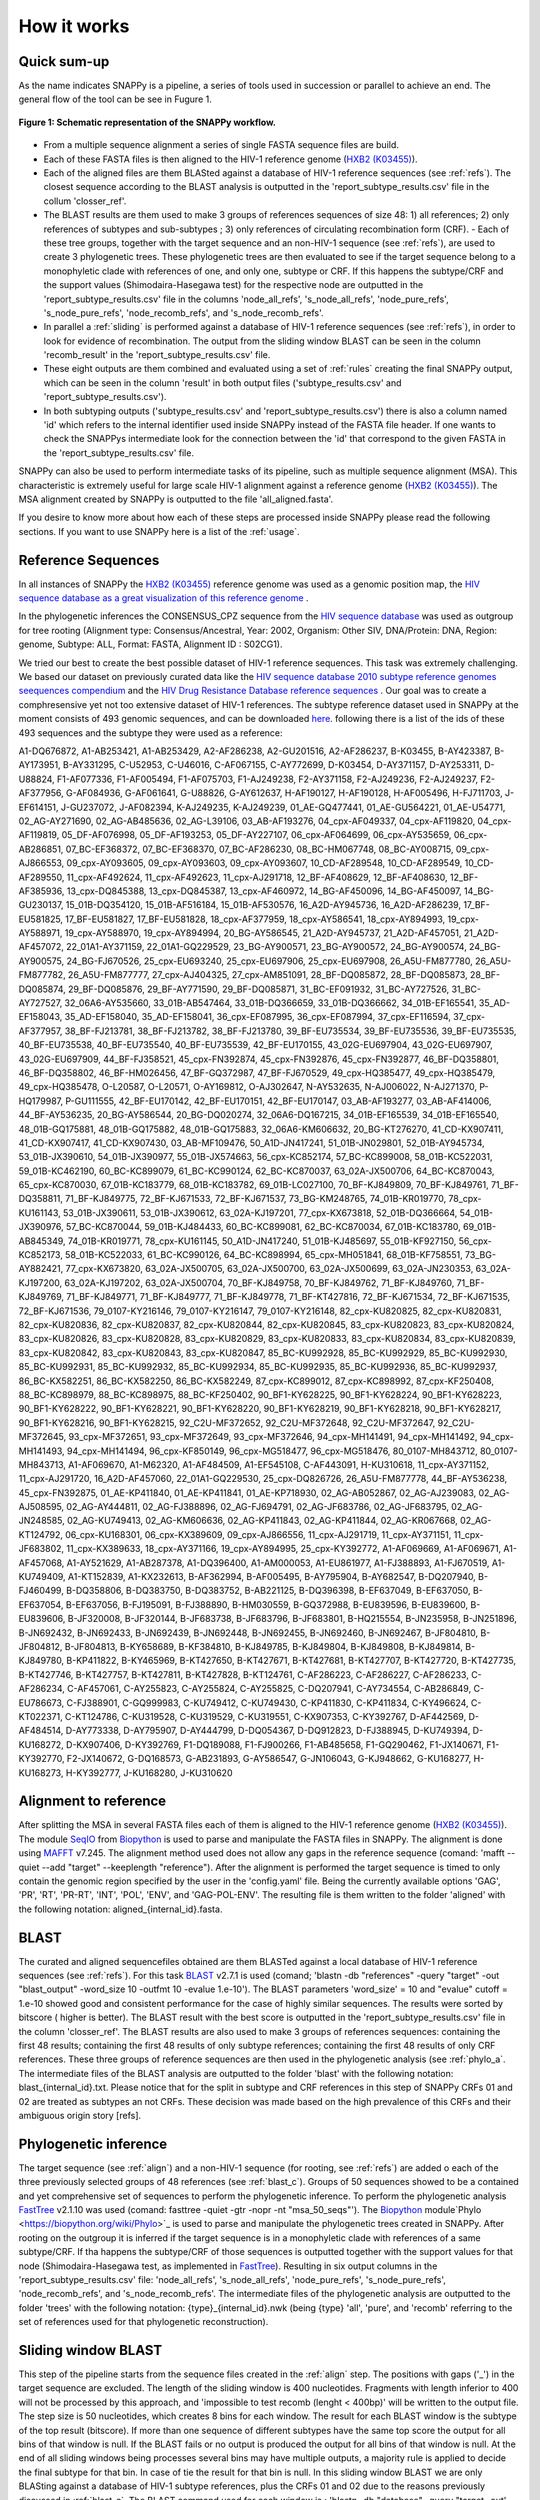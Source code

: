 .. _how_it_works:

How it works
============

Quick sum-up
^^^^^^^^^^^^

As the name indicates SNAPPy is a pipeline, a series of tools used in succession or parallel to achieve an end. The general flow of the tool can be see in Fugure 1.

.. figure:: snappy_flow.png
    :figclass: align-center

    **Figure 1: Schematic representation of the SNAPPy workflow.** 

- From a multiple sequence alignment a series of single FASTA sequence files are build.
- Each of these FASTA files is then aligned to the HIV-1 reference genome (`HXB2 (K03455) <https://www.hiv.lanl.gov/components/sequence/HIV/asearch/query_one.comp?se_id=K03455>`_).
- Each of the aligned files are them BLASted against a database of HIV-1 reference sequences (see :ref:`refs`). The closest sequence according to the BLAST analysis is outputted in the 'report_subtype_results.csv' file in the collum 'closser_ref'.
- The BLAST results are them used to make 3 groups of references sequences of size 48: 1) all references; 2) only references of subtypes and sub-subtypes ; 3) only references of circulating recombination form (CRF). - Each of these tree groups, together with the target sequence and an non-HIV-1 sequence (see :ref:`refs`), are used to create 3 phylogenetic trees. These phylogenetic trees are then evaluated to see if the target sequence belong to a monophyletic clade with references of one, and only one, subtype or CRF. If this happens the subtype/CRF and the support values (Shimodaira-Hasegawa test) for the respective node are outputted in the 'report_subtype_results.csv' file in the columns 'node_all_refs', 's_node_all_refs', 'node_pure_refs', 's_node_pure_refs', 'node_recomb_refs', and 's_node_recomb_refs'.
- In parallel a :ref:`sliding` is performed against a database of HIV-1 reference sequences (see :ref:`refs`), in order to look for evidence of recombination. The output from the sliding window BLAST can be seen in the column 'recomb_result' in the 'report_subtype_results.csv' file.
- These eight outputs are them combined and evaluated using a set of :ref:`rules` creating the final SNAPPy output, which can be seen in the column 'result' in both output files ('subtype_results.csv' and 'report_subtype_results.csv').
- In both subtyping outputs ('subtype_results.csv' and 'report_subtype_results.csv') there is also a column named 'id' which refers to the internal identifier used inside SNAPPy instead of the FASTA file header. If one wants to check the SNAPPys intermediate look for the connection between the 'id' that correspond to the given FASTA in the 'report_subtype_results.csv' file.

SNAPPy can also be used to perform intermediate tasks of its pipeline, such as multiple sequence alignment (MSA). This characteristic is extremely useful for large scale HIV-1 alignment against a reference genome (`HXB2 (K03455) <https://www.hiv.lanl.gov/components/sequence/HIV/asearch/query_one.comp?se_id=K03455>`_). The MSA alignment created by SNAPPy is outputted to the file 'all_aligned.fasta'.

If you desire to know more about how each of these steps are processed inside SNAPPy please read the following sections. If you want to use SNAPPy here is a list of the :ref:`usage`.

.. _refs:

Reference Sequences
^^^^^^^^^^^^^^^^^^^

In all instances of SNAPPy the `HXB2 (K03455) <https://www.hiv.lanl.gov/components/sequence/HIV/asearch/query_one.comp?se_id=K03455>`_ reference genome was used as a genomic position map, the `HIV sequence database as a great visualization of this reference genome <https://www.hiv.lanl.gov/content/sequence/HIV/MAP/landmark.html>`_ . 

In the phylogenetic inferences the CONSENSUS_CPZ sequence from the `HIV sequence database <https://www.hiv.lanl.gov/content/sequence/NEWALIGN/align.html>`_ was used as outgroup for tree rooting (Alignment type: Consensus/Ancestral, Year: 2002, Organism: Other SIV, DNA/Protein: DNA, Region: genome, Subtype: ALL, Format: FASTA, Alignment ID : S02CG1). 


We tried our best to create the best possible dataset of HIV-1 reference sequences. This task was extremely challenging. We based our dataset on previously curated data like the `HIV sequence database 2010 subtype reference genomes seequences compendium <https://www.hiv.lanl.gov/content/sequence/NEWALIGN/align.html>`_ and the `HIV Drug Resistance Database reference sequences <https://hivdb.stanford.edu/page/hiv-subtyper/>`_ . Our goal was to create a comphresensive yet not too extensive dataset of HIV-1 references. The  subtype reference dataset used in SNAPPy at the moment consists of 493 genomic sequences, and can be downloaded `here <https://github.com/PMMAraujo/snappy/blob/master/data/all_refs.fasta>`_. following there is a list of the ids of these 493 sequences and the subtype they were used as a reference:

A1-DQ676872, A1-AB253421, A1-AB253429, A2-AF286238, A2-GU201516, A2-AF286237, B-K03455, B-AY423387, B-AY173951, B-AY331295, C-U52953, C-U46016, C-AF067155, C-AY772699, D-K03454, D-AY371157, D-AY253311, D-U88824, F1-AF077336, F1-AF005494, F1-AF075703, F1-AJ249238, F2-AY371158, F2-AJ249236, F2-AJ249237, F2-AF377956, G-AF084936, G-AF061641, G-U88826, G-AY612637, H-AF190127, H-AF190128, H-AF005496, H-FJ711703, J-EF614151, J-GU237072, J-AF082394, K-AJ249235, K-AJ249239, 01_AE-GQ477441, 01_AE-GU564221, 01_AE-U54771, 02_AG-AY271690, 02_AG-AB485636, 02_AG-L39106, 03_AB-AF193276, 04_cpx-AF049337, 04_cpx-AF119820, 04_cpx-AF119819, 05_DF-AF076998, 05_DF-AF193253, 05_DF-AY227107, 06_cpx-AF064699, 06_cpx-AY535659, 06_cpx-AB286851, 07_BC-EF368372, 07_BC-EF368370, 07_BC-AF286230, 08_BC-HM067748, 08_BC-AY008715, 09_cpx-AJ866553, 09_cpx-AY093605, 09_cpx-AY093603, 09_cpx-AY093607, 10_CD-AF289548, 10_CD-AF289549, 10_CD-AF289550, 11_cpx-AF492624, 11_cpx-AF492623, 11_cpx-AJ291718, 12_BF-AF408629, 12_BF-AF408630, 12_BF-AF385936, 13_cpx-DQ845388, 13_cpx-DQ845387, 13_cpx-AF460972, 14_BG-AF450096, 14_BG-AF450097, 14_BG-GU230137, 15_01B-DQ354120, 15_01B-AF516184, 15_01B-AF530576, 16_A2D-AY945736, 16_A2D-AF286239, 17_BF-EU581825, 17_BF-EU581827, 17_BF-EU581828, 18_cpx-AF377959, 18_cpx-AY586541, 18_cpx-AY894993, 19_cpx-AY588971, 19_cpx-AY588970, 19_cpx-AY894994, 20_BG-AY586545, 21_A2D-AY945737, 21_A2D-AF457051, 21_A2D-AF457072, 22_01A1-AY371159, 22_01A1-GQ229529, 23_BG-AY900571, 23_BG-AY900572, 24_BG-AY900574, 24_BG-AY900575, 24_BG-FJ670526, 25_cpx-EU693240, 25_cpx-EU697906, 25_cpx-EU697908, 26_A5U-FM877780, 26_A5U-FM877782, 26_A5U-FM877777, 27_cpx-AJ404325, 27_cpx-AM851091, 28_BF-DQ085872, 28_BF-DQ085873, 28_BF-DQ085874, 29_BF-DQ085876, 29_BF-AY771590, 29_BF-DQ085871, 31_BC-EF091932, 31_BC-AY727526, 31_BC-AY727527, 32_06A6-AY535660, 33_01B-AB547464, 33_01B-DQ366659, 33_01B-DQ366662, 34_01B-EF165541, 35_AD-EF158043, 35_AD-EF158040, 35_AD-EF158041, 36_cpx-EF087995, 36_cpx-EF087994, 37_cpx-EF116594, 37_cpx-AF377957, 38_BF-FJ213781, 38_BF-FJ213782, 38_BF-FJ213780, 39_BF-EU735534, 39_BF-EU735536, 39_BF-EU735535, 40_BF-EU735538, 40_BF-EU735540, 40_BF-EU735539, 42_BF-EU170155, 43_02G-EU697904, 43_02G-EU697907, 43_02G-EU697909, 44_BF-FJ358521, 45_cpx-FN392874, 45_cpx-FN392876, 45_cpx-FN392877, 46_BF-DQ358801, 46_BF-DQ358802, 46_BF-HM026456, 47_BF-GQ372987, 47_BF-FJ670529, 49_cpx-HQ385477, 49_cpx-HQ385479, 49_cpx-HQ385478, O-L20587, O-L20571, O-AY169812, O-AJ302647, N-AY532635, N-AJ006022, N-AJ271370, P-HQ179987, P-GU111555, 42_BF-EU170142, 42_BF-EU170151, 42_BF-EU170147, 03_AB-AF193277, 03_AB-AF414006, 44_BF-AY536235, 20_BG-AY586544, 20_BG-DQ020274, 32_06A6-DQ167215, 34_01B-EF165539, 34_01B-EF165540, 48_01B-GQ175881, 48_01B-GQ175882, 48_01B-GQ175883, 32_06A6-KM606632, 20_BG-KT276270, 41_CD-KX907411, 41_CD-KX907417, 41_CD-KX907430, 03_AB-MF109476, 50_A1D-JN417241, 51_01B-JN029801, 52_01B-AY945734, 53_01B-JX390610, 54_01B-JX390977, 55_01B-JX574663, 56_cpx-KC852174, 57_BC-KC899008, 58_01B-KC522031, 59_01B-KC462190, 60_BC-KC899079, 61_BC-KC990124, 62_BC-KC870037, 63_02A-JX500706, 64_BC-KC870043, 65_cpx-KC870030, 67_01B-KC183779, 68_01B-KC183782, 69_01B-LC027100, 70_BF-KJ849809, 70_BF-KJ849761, 71_BF-DQ358811, 71_BF-KJ849775, 72_BF-KJ671533, 72_BF-KJ671537, 73_BG-KM248765, 74_01B-KR019770, 78_cpx-KU161143, 53_01B-JX390611, 53_01B-JX390612, 63_02A-KJ197201, 77_cpx-KX673818, 52_01B-DQ366664, 54_01B-JX390976, 57_BC-KC870044, 59_01B-KJ484433, 60_BC-KC899081, 62_BC-KC870034, 67_01B-KC183780, 69_01B-AB845349, 74_01B-KR019771, 78_cpx-KU161145, 50_A1D-JN417240, 51_01B-KJ485697, 55_01B-KF927150, 56_cpx-KC852173, 58_01B-KC522033, 61_BC-KC990126, 64_BC-KC898994, 65_cpx-MH051841, 68_01B-KF758551, 73_BG-AY882421, 77_cpx-KX673820, 63_02A-JX500705, 63_02A-JX500700, 63_02A-JX500699, 63_02A-JN230353, 63_02A-KJ197200, 63_02A-KJ197202, 63_02A-JX500704, 70_BF-KJ849758, 70_BF-KJ849762, 71_BF-KJ849760, 71_BF-KJ849769, 71_BF-KJ849771, 71_BF-KJ849777, 71_BF-KJ849778, 71_BF-KT427816, 72_BF-KJ671534, 72_BF-KJ671535, 72_BF-KJ671536, 79_0107-KY216146, 79_0107-KY216147, 79_0107-KY216148, 82_cpx-KU820825, 82_cpx-KU820831, 82_cpx-KU820836, 82_cpx-KU820837, 82_cpx-KU820844, 82_cpx-KU820845, 83_cpx-KU820823, 83_cpx-KU820824, 83_cpx-KU820826, 83_cpx-KU820828, 83_cpx-KU820829, 83_cpx-KU820833, 83_cpx-KU820834, 83_cpx-KU820839, 83_cpx-KU820842, 83_cpx-KU820843, 83_cpx-KU820847, 85_BC-KU992928, 85_BC-KU992929, 85_BC-KU992930, 85_BC-KU992931, 85_BC-KU992932, 85_BC-KU992934, 85_BC-KU992935, 85_BC-KU992936, 85_BC-KU992937, 86_BC-KX582251, 86_BC-KX582250, 86_BC-KX582249, 87_cpx-KC899012, 87_cpx-KC898992, 87_cpx-KF250408, 88_BC-KC898979, 88_BC-KC898975, 88_BC-KF250402, 90_BF1-KY628225, 90_BF1-KY628224, 90_BF1-KY628223, 90_BF1-KY628222, 90_BF1-KY628221, 90_BF1-KY628220, 90_BF1-KY628219, 90_BF1-KY628218, 90_BF1-KY628217, 90_BF1-KY628216, 90_BF1-KY628215, 92_C2U-MF372652, 92_C2U-MF372648, 92_C2U-MF372647, 92_C2U-MF372645, 93_cpx-MF372651, 93_cpx-MF372649, 93_cpx-MF372646, 94_cpx-MH141491, 94_cpx-MH141492, 94_cpx-MH141493, 94_cpx-MH141494, 96_cpx-KF850149, 96_cpx-MG518477, 96_cpx-MG518476, 80_0107-MH843712, 80_0107-MH843713, A1-AF069670, A1-M62320, A1-AF484509, A1-EF545108, C-AF443091, H-KU310618, 11_cpx-AY371152, 11_cpx-AJ291720, 16_A2D-AF457060, 22_01A1-GQ229530, 25_cpx-DQ826726, 26_A5U-FM877778, 44_BF-AY536238, 45_cpx-FN392875, 01_AE-KP411840, 01_AE-KP411841, 01_AE-KP718930, 02_AG-AB052867, 02_AG-AJ239083, 02_AG-AJ508595, 02_AG-AY444811, 02_AG-FJ388896, 02_AG-FJ694791, 02_AG-JF683786, 02_AG-JF683795, 02_AG-JN248585, 02_AG-KU749413, 02_AG-KM606636, 02_AG-KP411843, 02_AG-KP411844, 02_AG-KR067668, 02_AG-KT124792, 06_cpx-KU168301, 06_cpx-KX389609, 09_cpx-AJ866556, 11_cpx-AJ291719, 11_cpx-AY371151, 11_cpx-JF683802, 11_cpx-KX389633, 18_cpx-AY371166, 19_cpx-AY894995, 25_cpx-KY392772, A1-AF069669, A1-AF069671, A1-AF457068, A1-AY521629, A1-AB287378, A1-DQ396400, A1-AM000053, A1-EU861977, A1-FJ388893, A1-FJ670519, A1-KU749409, A1-KT152839, A1-KX232613, B-AF362994, B-AF005495, B-AY795904, B-AY682547, B-DQ207940, B-FJ460499, B-DQ358806, B-DQ383750, B-DQ383752, B-AB221125, B-DQ396398, B-EF637049, B-EF637050, B-EF637054, B-EF637056, B-FJ195091, B-FJ388890, B-HM030559, B-GQ372988, B-EU839596, B-EU839600, B-EU839606, B-JF320008, B-JF320144, B-JF683738, B-JF683796, B-JF683801, B-HQ215554, B-JN235958, B-JN251896, B-JN692432, B-JN692433, B-JN692439, B-JN692448, B-JN692455, B-JN692460, B-JN692467, B-JF804810, B-JF804812, B-JF804813, B-KY658689, B-KF384810, B-KJ849785, B-KJ849804, B-KJ849808, B-KJ849814, B-KJ849780, B-KP411822, B-KY465969, B-KT427650, B-KT427671, B-KT427681, B-KT427707, B-KT427720, B-KT427735, B-KT427746, B-KT427757, B-KT427811, B-KT427828, B-KT124761, C-AF286223, C-AF286227, C-AF286233, C-AF286234, C-AF457061, C-AY255823, C-AY255824, C-AY255825, C-DQ207941, C-AY734554, C-AB286849, C-EU786673, C-FJ388901, C-GQ999983, C-KU749412, C-KU749430, C-KP411830, C-KP411834, C-KY496624, C-KT022371, C-KT124786, C-KU319528, C-KU319529, C-KU319551, C-KX907353, C-KY392767, D-AF442569, D-AF484514, D-AY773338, D-AY795907, D-AY444799, D-DQ054367, D-DQ912823, D-FJ388945, D-KU749394, D-KU168272, D-KX907406, D-KY392769, F1-DQ189088, F1-FJ900266, F1-AB485658, F1-GQ290462, F1-JX140671, F1-KY392770, F2-JX140672, G-DQ168573, G-AB231893, G-AY586547, G-JN106043, G-KJ948662, G-KU168277, H-KU168273, H-KY392777, J-KU168280, J-KU310620


.. _align:

Alignment to reference
^^^^^^^^^^^^^^^^^^^^^^

After splitting the MSA in several FASTA files each of them is aligned to the HIV-1 reference genome (`HXB2 (K03455) <https://www.hiv.lanl.gov/components/sequence/HIV/asearch/query_one.comp?se_id=K03455>`_). The module `SeqIO <https://biopython.org/wiki/SeqIO>`_ from `Biopython <https://biopython.org/>`_ is used to parse and manipulate the FASTA files in SNAPPy.
The alignment is done using `MAFFT <https://mafft.cbrc.jp/alignment/software/>`_  v7.245. The alignment method used does not allow any gaps in the reference sequence (comand: 'mafft --quiet --add "target" --keeplength "reference"). After the alignment is performed the target sequence is timed to only contain the genomic region specified by the user in the 'config.yaml' file. Being the currently available options 'GAG', 'PR', 'RT', 'PR-RT', 'INT', 'POL', 'ENV', and 'GAG-POL-ENV'. The resulting file is them written to the folder 'aligned' with the following notation: aligned_{internal_id}.fasta.

.. _blast_c:

BLAST
^^^^^

The curated and aligned sequencefiles obtained are them BLASTed against a local database of HIV-1 reference sequences (see :ref:`refs`). For this task `BLAST <https://blast.ncbi.nlm.nih.gov/Blast.cgi?PAGE_TYPE=BlastDocs>`_ v2.7.1 is used (comand; 'blastn -db "references" -query "target" -out "blast_output" -word_size 10 -outfmt 10 -evalue 1.e-10'). The BLAST parameters 'word_size' = 10 and "evalue" cutoff =  1.e-10 showed good and consistent performance for the case of highly similar sequences. The results were sorted by bitscore ( higher is better). The BLAST result with the best score is outputted in the 'report_subtype_results.csv' file in the column 'closser_ref'. The BLAST results are also used to make 3 groups of references sequences: containing the first 48 results; containing the first 48 results of only subtype references; containing the first 48 results of only CRF references. These three groups of reference sequences are then used in the phylogenetic analysis (see :ref:`phylo_a`. The intermediate files of the BLAST analysis are outputted to the folder 'blast' with the following notation: blast_{internal_id}.txt. Please notice that for the split in subtype and CRF references in this step of SNAPPy CRFs 01 and 02 are  treated as subtypes an not CRFs. These decision was made based on the high prevalence of this CRFs and their ambiguous origin story [refs].

.. _phylo_a:

Phylogenetic inference
^^^^^^^^^^^^^^^^^^^^^^

The target sequence (see :ref:`align`) and a non-HIV-1 sequence (for rooting, see :ref:`refs`) are added o each of the three previously selected groups of 48 references (see :ref:`blast_c`). Groups of 50 sequences showed to be a contained and yet comprehensive set of sequences to perform the phylogenetic inference. To perform the phylogenetic analysis `FastTree <http://www.microbesonline.org/fasttree/>`_ v2.1.10 was used (comand: fasttree -quiet -gtr -nopr -nt "msa_50_seqs"'). The `Biopython <https://biopython.org/>`_ module`Phylo <https://biopython.org/wiki/Phylo>`_ is used to parse and manipulate the phylogenetic trees created in SNAPPy. After rooting on the outgroup it is inferred if the target sequence is in a monophyletic clade with references of a same subtype/CRF. If tha happens the subtype/CRF of those sequences is outputted together with the support values for that node (Shimodaira-Hasegawa test, as implemented in `FastTree <http://www.microbesonline.org/fasttree/>`_). Resulting in six output columns in the 'report_subtype_results.csv' file: 'node_all_refs', 's_node_all_refs', 'node_pure_refs', 's_node_pure_refs', 'node_recomb_refs', and 's_node_recomb_refs'. The intermediate files of the phylogenetic analysis are outputted to the folder 'trees' with the following notation: {type}_{internal_id}.nwk (being {type} 'all', 'pure', and 'recomb' referring to the set of references used  for that phylogenetic reconstruction).

.. _sliding:

Sliding window BLAST
^^^^^^^^^^^^^^^^^^^^

This step of the pipeline starts from the sequence files created in the :ref:`align` step. The positions with gaps ('_') in the target sequence are excluded. The length of the sliding window is 400 nucleotides. Fragments with length inferior to 400 will not be processed by this approach, and 'impossible to test recomb (lenght < 400bp)' will be written to the output file. The step size is 50 nucleotides, which creates 8 bins for each window. The result for each BLAST window is the subtype of the top result (bitscore). If more than one sequence of different subtypes have the same top score the output for all bins of that window is null. If the BLAST fails or no output is produced the output for all bins of that window is null. At the end of all sliding windows being processes several bins may have multiple outputs, a majority rule is applied to decide the final subtype for that bin. In case of tie the result for that bin is null. In this sliding window BLAST we are only BLASting against a database of HIV-1 subtype references, plus the CRFs 01 and 02 due to the reasons previously discussed in :ref:`blast_c`. The BLAST command used for each window is : 'blastn -db "database" -query "target -out', "output_file_name" -word_size 10 -outfmt 10 -evalue 1.e-100'. The database file for the BLAST can be consulted `in this link <https://github.com/PMMAraujo/snappy/blob/master/data/01-02_and_pure_refs.fasta>`_ . Similarly to what was mentioned in :ref:`blast_c` section these parameters proved to be very useful in the case of highly similar sequences like HIV-1. Please consult Figure 2 for a graphic explanation of this process. The resulting file is them written to the folder 'blast' with the following notation: recblast_{internal_id}.txt.

.. figure:: snappy_sliding_window.png
    :figclass: align-center

    **Figure 2: Schematic representation of the sliding window approach. Demonstrating evidence of B/C recombination.**

.. _rules:

Decision Rules
^^^^^^^^^^^^^^

Given the previously described outputs produced by SNAPPY a set of decision rules were built. The rules are executed in the order they are shown. This means that for instance rule p2 is only applied after the requirements were not meet for rules p1 and c1. To simplify the rules description we describe the results from the Sliding window BLAST as follows: no recombination - if only one subtype/CRF is outputted; simple recombination - if two subtypes/CRFs are outputted, complex recombination - if more than two subtypes/CRFs are outputted. Tree 'all', 'pure', and 'recomb' refer ,respectively, to the results from the phylogenies with all closest reference sequences, only subtype closest reference sequences, and only CRF closest reference sequences. Good support refers to Shimodaira-Hasegawa test ( as implemented in FasTree) result >= 0.7, while a great support refers to results >= 0.9. This nomenclature has as only objective simplifying the description of the following rules and should not be applied outside this context: 

**Rules:**

- p1: All analysis report the same output. Output: all tree result;
- c1: Simple recombination and  all tree; recomb tree; and closer reference are equal. Both trees support is good. Output: all tree result;
- p2: All tree; pure tree; and recomb result are equal. Both trees support is good. Output: all tree result;
- p3: All tree; pure tree; and closer reference are equal. Both trees support is good. Output: all tree result;
- c2: All tree; recomb tree; and closer reference are equal. Both trees support is good. Output: all tree result;
- p4: Pure tree; closer reference; and recomb result are equal. Tree support is great. Output: pure tree result;
- c3: Recomb tree; closer reference; and recomb is simple. Tree support is great. Output: recomb tree result;
- b1: All tree; closer reference; and recomb result are equal. Tree support is great. Output: all tree result;
- There is evidence of complex recombination:
    - c4: All tree and recomb tree give same result which is a CRF. Both trees support is good. Output: all tree result;
    - p5: All tree; pure tree; and closer reference are equal. At least one of the trees has great support. Output: all tree result;
    - c5: All tree; recomb tree; and closer reference give same result which is a CRF. Output: all tree result;
    - p6: All tree; pure tree; and closer reference are equal. Output: all tree result;
    - u1: The remaining cases with evidence of complex recombination. Output: 'URF_CPX';
- There is evidence of simple recombination:
    - c6: All tree and recomb tree give same result which is a CRF. Both trees support is good. Output: all tree result; 
    - p7: All tree; pure tree; and closer reference are equal. At least one of the trees has great support. Output: all tree result;
    - c7: All tree; recomb tree; and closer reference give same result which is a CRF. Output: all tree result;
    - p8: All tree; pure tree; and closer reference are equal. Output: all tree result;
    - u2: Remaining cases. Output: URF between the two result of the sliding window blast result;
- p9: All tree equal pure tree. Both trees support is good. Output: all tree result;
- If there is missing data regarding the recombination test:              
    - f1: If there is no result in the sliding window blast. Output: closer reference result;
    - f2: If both the closer reference and sliding window blast results are missing but all tree agrees with pure tree result: Output: all tree result; 
    - f3: If both the closer reference and sliding window blast results are missing but all tree agrees with recomb tree result. Output: all tree result;
    - f4: Remaining cases. Output: 'impossible_to_determine';
- f5: There is no evidence or recombination and the sliding window blast result is not null: Output sliding window blast result.

.. _other:

Other
^^^^^

Some intermediate files produced by SNAPPy are deleted before the end of the process. This was done to avoid waisting unnecessary disk space and at the same time simplify the user experience. However, all the intermediate files created by SNAPPy that may contain useful information regarding the analysis and the decisions made by the pipeline are kept. 

Please keep in mind that SNAPPy does several analysis and some of them produce a large amount of outputs. If you are using SNAPPy for large scale analysis please understand that a large portion of disk space may be needed. This is  a tradeof between transparency and computational resources that we thought may be the best for the user. At the end of each SNAPPy run it will delete an snakemake hidden folder named '.snakemake' that occupies substantial amount of this space. However, this folder contains all the logs about the tasks performed and may be useful for debugging. To change that behavior two lines need to be commented out in the 'Snakefile' ('onsuccess:' 'shutil.rmtree(".snakemake")'), if you decide to do so do it at your own risk. 
